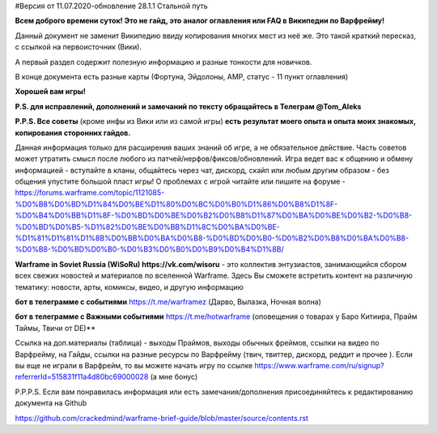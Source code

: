 #Версия от 11.07.2020-обновление 28.1.1  Стальной путь

**Всем доброго времени суток! Это не гайд,  это аналог оглавления  или FAQ в Википедии по Варфрейму!** 

Данный документ не заменит Википедию ввиду копирования многих мест из неё же. Это такой краткий пересказ, с ссылкой на первоисточник (Вики). 

А первый раздел содержит полезную информацию и разные тонкости для новичков. 

В конце документа есть разные карты (Фортуна, Эйдолоны, AMP, статус - 11 пункт оглавления)

**Хорошей вам игры!**

**P.S. для исправлений, дополнений и замечаний по тексту обращайтесь в Телеграм @Tom_Aleks**

**P.P.S. Все советы** (кроме инфы из Вики или из самой игры) **есть результат моего опыта и опыта моих знакомых, копирования сторонних гайдов.**

Данная информация только для расширения ваших знаний об игре, а не обязательное действие. 
Часть советов может утратить смысл после любого из патчей/нерфов/фиксов/обновлений. 
Игра ведет вас к общению и обмену информацией - вступайте в кланы, общайтесь через чат, 
дискорд, скайп или любым другим образом - без общения упустите большой пласт игры! 
О проблемах с игрой читайте или пишите на форуме - https://forums.warframe.com/topic/1121085-%D0%B8%D0%BD%D1%84%D0%BE%D1%80%D0%BC%D0%B0%D1%86%D0%B8%D1%8F-%D0%B4%D0%BB%D1%8F-%D0%BD%D0%BE%D0%B2%D0%B8%D1%87%D0%BA%D0%BE%D0%B2-%D0%B8-%D0%BD%D0%B5-%D1%82%D0%BE%D0%BB%D1%8C%D0%BA%D0%BE-%D1%81%D1%81%D1%8B%D0%BB%D0%BA%D0%B8-%D0%BD%D0%B0-%D0%B2%D0%B8%D0%BA%D0%B8-%D0%B8-%D0%BD%D0%B0-%D0%B3%D0%B0%D0%B9%D0%B4%D1%8B/ 

**Warframe in Soviet Russia (WiSoRu) https://vk.com/wisoru** - это коллектив энтузиастов, занимающийся сбором всех свежих новостей и материалов по вселенной Warframe. Здесь Вы сможете встретить контент на различную тематику: новости, арты, комиксы, видео, и другую информацию

**бот в телеграмме с событиями** https://t.me/warframez (Дарво, Вылазка, Ночная волна)

**бот в телеграмме с Важными событиями** https://t.me/hotwarframe (оповещения о товарах у Баро Китиира, Прайм Таймы, Твичи от DE)**

Ссылка на доп.материалы (таблица) - выходы Праймов, выходы обычных фреймов, ссылки на видео по Варфрейму, на Гайды, ссылки на разные ресурсы по Варфрейму (твич, твиттер, дискорд, реддит и прочее ).
Если вы еще не играли в Варфрейм, то вы можете начать игру по ссылке https://www.warframe.com/ru/signup?referrerId=515831f11a4d80bc69000028 (а мне бонус)

P.P.P.S. Если вам понравилась информация или есть замечания/дополнения присоединяйтесь к редактированию документа на Github

https://github.com/crackedmind/warframe-brief-guide/blob/master/source/contents.rst

